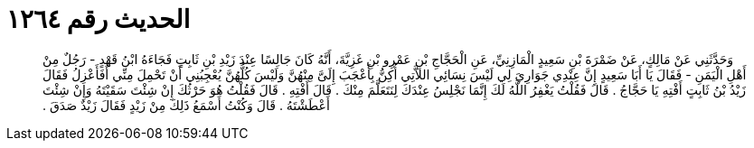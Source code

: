 
= الحديث رقم ١٢٦٤

[quote.hadith]
وَحَدَّثَنِي عَنْ مَالِكٍ، عَنْ ضَمْرَةَ بْنِ سَعِيدٍ الْمَازِنِيِّ، عَنِ الْحَجَّاجِ بْنِ عَمْرِو بْنِ غَزِيَّةَ، أَنَّهُ كَانَ جَالِسًا عِنْدَ زَيْدِ بْنِ ثَابِتٍ فَجَاءَهُ ابْنُ قَهْدٍ - رَجُلٌ مِنْ أَهْلِ الْيَمَنِ - فَقَالَ يَا أَبَا سَعِيدٍ إِنَّ عِنْدِي جَوَارِيَ لِي لَيْسَ نِسَائِي اللاَّتِي أُكِنُّ بِأَعْجَبَ إِلَىَّ مِنْهُنَّ وَلَيْسَ كُلُّهُنَّ يُعْجِبُنِي أَنْ تَحْمِلَ مِنِّي أَفَأَعْزِلُ فَقَالَ زَيْدُ بْنُ ثَابِتٍ أَفْتِهِ يَا حَجَّاجُ ‏.‏ قَالَ فَقُلْتُ يَغْفِرُ اللَّهُ لَكَ إِنَّمَا نَجْلِسُ عِنْدَكَ لِنَتَعَلَّمَ مِنْكَ ‏.‏ قَالَ أَفْتِهِ ‏.‏ قَالَ فَقُلْتُ هُوَ حَرْثُكَ إِنْ شِئْتَ سَقَيْتَهُ وَإِنْ شِئْتَ أَعْطَشْتَهُ ‏.‏ قَالَ وَكُنْتُ أَسْمَعُ ذَلِكَ مِنْ زَيْدٍ فَقَالَ زَيْدٌ صَدَقَ ‏.‏